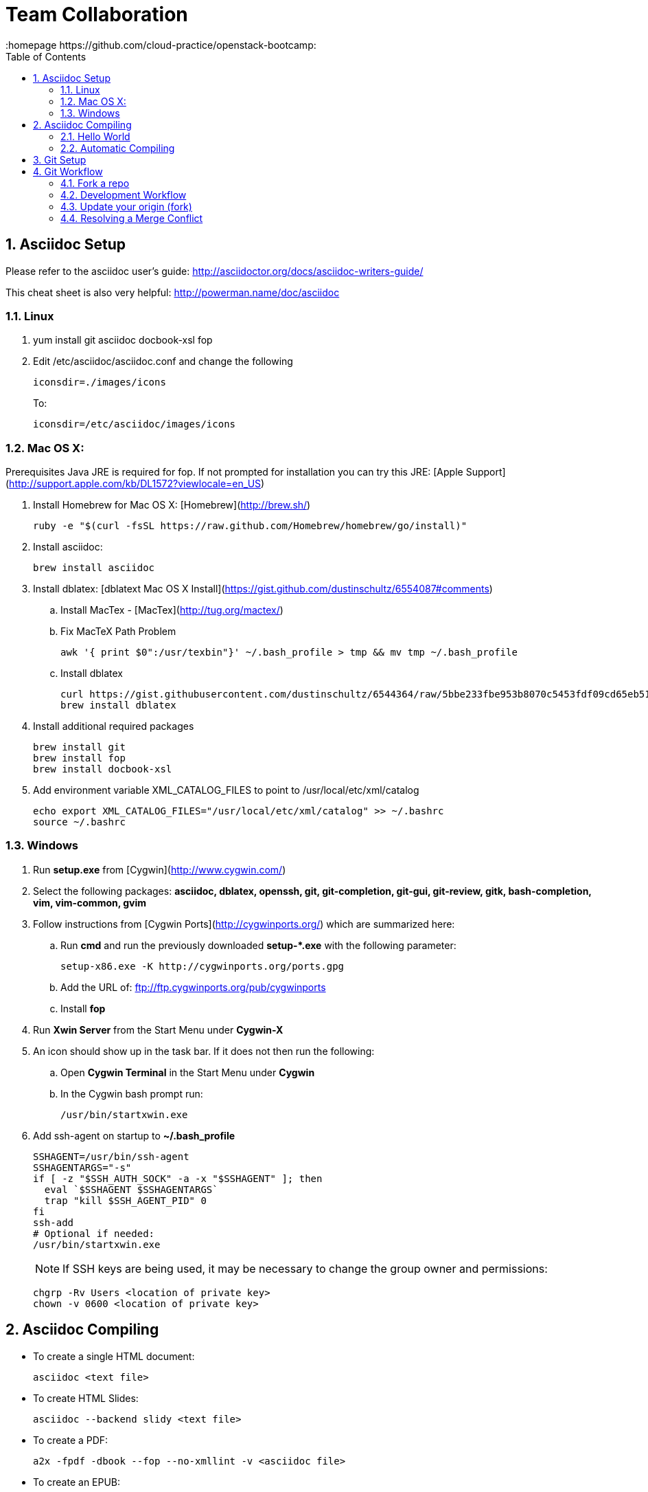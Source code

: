 // vim: set syntax=asciidoc:
[[Team_Collaboration]]
= Team Collaboration
:data-uri:
:icons:
:toc:
:toclevels 4:
:numbered:
:homepage https://github.com/cloud-practice/openstack-bootcamp:

== Asciidoc Setup

Please refer to the asciidoc user's guide: http://asciidoctor.org/docs/asciidoc-writers-guide/

This cheat sheet is also very helpful: http://powerman.name/doc/asciidoc

=== Linux

. yum install git asciidoc docbook-xsl fop
. Edit /etc/asciidoc/asciidoc.conf and change the following
+
----
iconsdir=./images/icons
----
+
To:
+
----
iconsdir=/etc/asciidoc/images/icons
----

=== Mac OS X:
Prerequisites Java JRE is required for fop. If not prompted for installation you can try this JRE: [Apple Support](http://support.apple.com/kb/DL1572?viewlocale=en_US)

. Install Homebrew for Mac OS X: [Homebrew](http://brew.sh/)
+
----
ruby -e "$(curl -fsSL https://raw.github.com/Homebrew/homebrew/go/install)"
----
+
. Install asciidoc: 
+
----
brew install asciidoc
----
+
. Install dblatex: [dblatext Mac OS X Install](https://gist.github.com/dustinschultz/6554087#comments)
.. Install MacTex - [MacTex](http://tug.org/mactex/)
.. Fix MacTeX Path Problem
+
----
awk '{ print $0":/usr/texbin"}' ~/.bash_profile > tmp && mv tmp ~/.bash_profile
----
+
.. Install dblatex
+
----
curl https://gist.githubusercontent.com/dustinschultz/6544364/raw/5bbe233fbe953b8070c5453fdf09cd65eb515e9e/dblatex.rb -o /usr/local/Library/Formula/dblatex.rb
brew install dblatex
----
+
. Install additional required packages
+
----
brew install git
brew install fop
brew install docbook-xsl
----
+
. Add environment variable XML_CATALOG_FILES to point to /usr/local/etc/xml/catalog
+
----
echo export XML_CATALOG_FILES="/usr/local/etc/xml/catalog" >> ~/.bashrc
source ~/.bashrc
----

=== Windows
. Run *setup.exe* from [Cygwin](http://www.cygwin.com/)
. Select the following packages: *asciidoc, dblatex, openssh, git, git-completion, git-gui, git-review, gitk, bash-completion, vim, vim-common, gvim*
. Follow instructions from [Cygwin Ports](http://cygwinports.org/) which are summarized here:
.. Run **cmd** and run the previously downloaded **setup-*.exe** with the following parameter: 
+
----
setup-x86.exe -K http://cygwinports.org/ports.gpg
----
+
.. Add the URL of:  ftp://ftp.cygwinports.org/pub/cygwinports
.. Install **fop**
. Run *Xwin Server* from the Start Menu under *Cygwin-X*
. An icon should show up in the task bar. If it does not then run the following:
.. Open *Cygwin Terminal* in the Start Menu under *Cygwin*
.. In the Cygwin bash prompt run: 
+
----
/usr/bin/startxwin.exe 
----
+
. Add ssh-agent on startup to *~/.bash_profile*
+
----
SSHAGENT=/usr/bin/ssh-agent
SSHAGENTARGS="-s"
if [ -z "$SSH_AUTH_SOCK" -a -x "$SSHAGENT" ]; then
  eval `$SSHAGENT $SSHAGENTARGS`
  trap "kill $SSH_AGENT_PID" 0
fi
ssh-add 
# Optional if needed:
/usr/bin/startxwin.exe
----
+
NOTE: If SSH keys are being used, it may be necessary to change the group owner and permissions:
+
----
chgrp -Rv Users <location of private key>
chown -v 0600 <location of private key>
----

== Asciidoc Compiling
* To create a single HTML document: 
+
----
asciidoc <text file>
----
+
* To create HTML Slides:
+
----
asciidoc --backend slidy <text file>
----
+
* To create a PDF:
+
----
a2x -fpdf -dbook --fop --no-xmllint -v <asciidoc file>
----
+
* To create an EPUB:
+
----
a2x -fepub -dbook --no-xmllint -v <asciidoc file>
----

=== Hello World
Create a simple asciidoc document:

.hello_world.adoc
****
----
= My Document Title
:data-uri:
:icons:
:toc2:
:numbered:

== Chapter 1
some content

== Chapter 2
some more content

.Some Table
|====
^| Heading1 ^| Heading2
| row1 column1 content |
| | row2 column2 content
|====

.Some Figure
image::screenshot.png[Screenshot Text]

----
****

Take a screenshot of something and put it in the same directory as this .adoc and name it +screenshot.png+

=== Automatic Compiling
Use a Makefile to compile the asciidoc into HTML and PDF.

Makefile
----
DOCS=hello_world.adoc

all: $(DOCS) html pdf epub

html: $(DOCS)
	asciidoc -v hello_world.adoc

pdf: $(DOCS)
	a2x -fpdf -dbook --fop --no-xmllint -v hello_world.adoc

epub: $(DOCS)
	a2x -fepub -dbook --no-xmllint -v hello_world.adoc

clean:
	rm -f *.html *.pdf *.epub
----


Compile the doc
----
make clean && make
----

== Git Setup
. create github account and associated red hat email
. settings -> ssh keys -> add ssh keys 
. paste public key (+ssh-key-gen+ if you need one)
. Install git
+
----
yum -y install git
----
+
Or:
+
----
brew install git
----
+
. Configure git
+
----
git config --global user.name "Your Name Comes Here"
git config --global user.email you@yourdomain.example.com
git config --global color.branch auto
git config --global color.diff auto
git config --global color.interactive auto
git config --global color.status auto
git config --global push.default simple
----
+
. Add this to your +~/.bashrc+ to provide branch detail when in a git repo
+
----
export PS1="[\u@\h \W\$(git branch 2> /dev/null | grep -e '\* ' | sed 's/^..\(.*\)/{\1}/')]\$ "
----

== Git Workflow

=== Fork a repo

. Fork the repo in github (top right): https://github.com/cloud-practice/practice-labs
. Clone your forked repo. You can get the SSH url from your github repo page on the right side, it will be similar to:
+
----
git clone git@github.com:{YOUR_GITHUB_USERNAME_HERE}/practice-labs.git
----
+
. Change to the directory of the newly cloned repo
+
----
cd practice-labs
----
+
. Set a remote of upstream to be the original project that was forked
+
----
git remote add upstream git@github.com:cloud-practice/practice-labs.git
----

=== Development Workflow

. Create a branch. A branch is a topic that contains a set of related changes 
+
----
git branch <YOUR_BRANCH_NAME>
----
+
. Check the branch out to begin working on it
+
----
git checkout <YOUR_BRANCH_NAME>
----
. Make changes. For this lab add your github username to the file "completed.lab"
+
IMPORTANT: This must match EXACTLY to your github username as this file will be used to add access to the rest of the labs!
+
----
echo "YOUR_GITHUB_USERNAME">> completed.lab
----
. Test changes and verify
+
----
git diff
----
+
. Add files that will be committed
+
----
git add completed.lab <OTHER_FILES>
----
+
. Commit changes
+
----
git commit
----
+
NOTE: The commit message should provide meaningful information and use the imperative, present tense: "change", not "changed" or "changes". Think of it in terms of completing the imperative statement "This commit will do the following if it is applied as a patch: __________". The commit message should fill in the blank. e.g. "fix compile errors in chapter 2".
+
. It is good practice to pull the latest upstream to make sure there will be no merge conflicts. Switch to your master branch:
+
----
git checkout master
----
+
. First fetch the latest upstream
+
----
git fetch upstream 
----
+
. Rebase or merge against the upstream master branch
+
----
git rebase upstream/master
----
+
or:
+
----
git merge upstream/master
----
+
. If there are no conflicts, push to a remote branch on your origin (your github fork)
+
NOTE: If there are merge conflicts see below
+
NOTE: You only have to set the upstream branch one time
+
----
git push --set-upstream origin <branch name>
----
+
. Go to github.com and initiate a pull request
+
NOTE: Usually github will detect the change and offer a "Compare and Pull Request" button, but sometimes you may need to select the dropdown that is defaulted to "master" and change to the branch that was pushed and click on "pull request", or just initiate a new pull request from the menu on the right side.

==== Update your origin (fork)
This is the same step recommended before a push, replicated here.

. After a pull request is approved, pull changes. First change to your master branch
+
----
git checkout master
----
+
. Go to github.com and initiate a pull request

=== Update your origin (fork)
This is the same step recommended before a push, replicated here.

. Fetch the latest upstream
+
----
git fetch upstream
----
+
. Rebase against the upstream master branch
+
----
git rebase upstream/master
----
+
. Now update your origin (github fork) with the latest change from upstream
+
----
git push
----

=== Resolving a Merge Conflict
A merge conflict can occur for many reasons. Typically it is when you make a change to the same line that someone else changes but their change was merged first, so git can't automatically determine what to do. This is relatively easy but must be manually addressed.

. If a rebase or merge results in a conflict, use a diff/merge tool such as _vimdiff_ or _gvimdiff_. If you do not have one installed do so
+
For Linux:
+
----
yum -y install vim-enhanced vim-X11
----
+
For Mac OS X:
+
----
brew install macvim
----
+
NOTE: You may need to install Xcode first.
+
. Use +mergetool+ to bring up the conflicting files for inspection
+
----
git mergetool
----
+
. The display will be divided into 4 main areas
+
.Merge Conflict Review Panes in {g,}vimdiff
|==================================
^|upstream version ^| common content  ^| branch version
3+^.^|  unresolved conflicts
|==================================
+
.. Top left = upstream version of the file
.. Top right = your branch version of the file
.. Top middle = content between the two files that is the same
.. Bottom = unresolved conflicts to handle
+
. Make changes to the bottom pane and save and quit. With +vim+ or +gvim+ it is
+
----
:wqa
----
+
. Add modified file(s). In this case it would likely be
+
----
git add completed.lab
----
+
. Commit the change
+
----
git commit
----
+
. If the conflict was a result of a rebase conflict, continue the rebase and make sure everything merges
+
----
git rebase --continue
----
+
. Push the commit to your remote branch
+
----
git push
----
